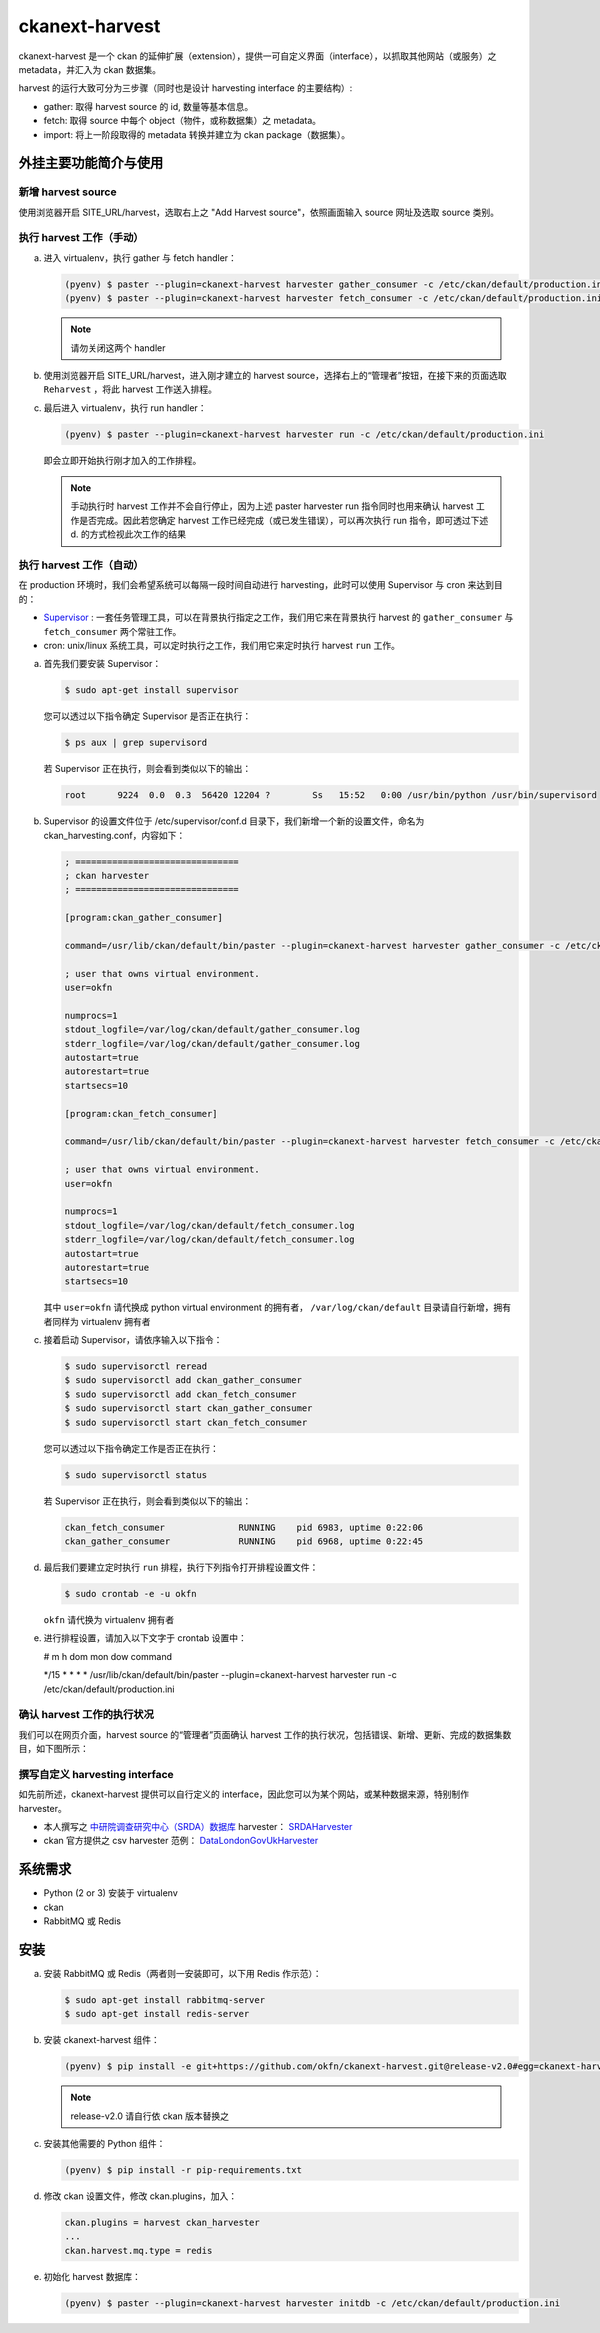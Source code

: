 ckanext-harvest
===============

ckanext-harvest 是一个 ckan 的延伸扩展（extension），提供一可自定义界面（interface），以抓取其他网站（或服务）之 metadata，并汇入为 ckan 数据集。

harvest 的运行大致可分为三步骤（同时也是设计 harvesting interface 的主要结构）:

* gather: 取得 harvest source 的 id, 数量等基本信息。
* fetch: 取得 source 中每个 object（物件，或称数据集）之 metadata。
* import: 将上一阶段取得的 metadata 转换并建立为 ckan package（数据集）。

外挂主要功能简介与使用
----------------------

新增 harvest source
^^^^^^^^^^^^^^^^^^^^

使用浏览器开启 SITE_URL/harvest，选取右上之 "Add Harvest source"，依照画面输入 source 网址及选取 source 类别。

执行 harvest 工作（手动）
^^^^^^^^^^^^^^^^^^^^^^^^^

a. 进入 virtualenv，执行 gather 与 fetch handler：

   .. code-block:: bash

      (pyenv) $ paster --plugin=ckanext-harvest harvester gather_consumer -c /etc/ckan/default/production.ini
      (pyenv) $ paster --plugin=ckanext-harvest harvester fetch_consumer -c /etc/ckan/default/production.ini

   .. note::

      请勿关闭这两个 handler

b. 使用浏览器开启 SITE_URL/harvest，进入刚才建立的 harvest source，选择右上的“管理者”按钮，在接下来的页面选取 ``Reharvest`` ，将此 harvest 工作送入排程。

c. 最后进入 virtualenv，执行 run handler：

   .. code-block:: bash

      (pyenv) $ paster --plugin=ckanext-harvest harvester run -c /etc/ckan/default/production.ini


   即会立即开始执行刚才加入的工作排程。

   .. note::

      手动执行时 harvest 工作并不会自行停止，因为上述 paster harvester run 指令同时也用来确认 harvest 工作是否完成。因此若您确定 harvest 工作已经完成（或已发生错误），可以再次执行 run 指令，即可透过下述 d. 的方式检视此次工作的结果

执行 harvest 工作（自动）
^^^^^^^^^^^^^^^^^^^^^^^^^

在 production 环境时，我们会希望系统可以每隔一段时间自动进行 harvesting，此时可以使用 Supervisor 与 cron 来达到目的：

* `Supervisor <http://supervisord.org/>`_ : 一套任务管理工具，可以在背景执行指定之工作，我们用它来在背景执行 harvest 的 ``gather_consumer`` 与 ``fetch_consumer`` 两个常驻工作。
* cron: unix/linux 系统工具，可以定时执行之工作，我们用它来定时执行 harvest ``run`` 工作。

a. 首先我们要安装 Supervisor：

   .. code-block:: bash

      $ sudo apt-get install supervisor

   您可以透过以下指令确定 Supervisor 是否正在执行：

   .. code-block:: bash

      $ ps aux | grep supervisord

   若 Supervisor 正在执行，则会看到类似以下的输出：

   .. code-block:: bash

      root      9224  0.0  0.3  56420 12204 ?        Ss   15:52   0:00 /usr/bin/python /usr/bin/supervisord

b. Supervisor 的设置文件位于 /etc/supervisor/conf.d 目录下，我们新增一个新的设置文件，命名为 ckan_harvesting.conf，内容如下：

   .. code-block:: python

      ; ===============================
      ; ckan harvester
      ; ===============================

      [program:ckan_gather_consumer]

      command=/usr/lib/ckan/default/bin/paster --plugin=ckanext-harvest harvester gather_consumer -c /etc/ckan/default/production.ini

      ; user that owns virtual environment.
      user=okfn

      numprocs=1
      stdout_logfile=/var/log/ckan/default/gather_consumer.log
      stderr_logfile=/var/log/ckan/default/gather_consumer.log
      autostart=true
      autorestart=true
      startsecs=10

      [program:ckan_fetch_consumer]

      command=/usr/lib/ckan/default/bin/paster --plugin=ckanext-harvest harvester fetch_consumer -c /etc/ckan/default/production.ini

      ; user that owns virtual environment.
      user=okfn

      numprocs=1
      stdout_logfile=/var/log/ckan/default/fetch_consumer.log
      stderr_logfile=/var/log/ckan/default/fetch_consumer.log
      autostart=true
      autorestart=true
      startsecs=10

   其中 ``user=okfn`` 请代换成 python virtual environment 的拥有者， ``/var/log/ckan/default`` 目录请自行新增，拥有者同样为 virtualenv 拥有者

c. 接着启动 Supervisor，请依序输入以下指令：

   .. code-block:: bash

      $ sudo supervisorctl reread
      $ sudo supervisorctl add ckan_gather_consumer
      $ sudo supervisorctl add ckan_fetch_consumer
      $ sudo supervisorctl start ckan_gather_consumer
      $ sudo supervisorctl start ckan_fetch_consumer

   您可以透过以下指令确定工作是否正在执行：

   .. code-block:: bash

      $ sudo supervisorctl status

   若 Supervisor 正在执行，则会看到类似以下的输出：

   .. code-block:: bash

      ckan_fetch_consumer              RUNNING    pid 6983, uptime 0:22:06
      ckan_gather_consumer             RUNNING    pid 6968, uptime 0:22:45

d. 最后我们要建立定时执行 ``run`` 排程，执行下列指令打开排程设置文件：

   .. code-block:: bash

      $ sudo crontab -e -u okfn

   ``okfn`` 请代换为 virtualenv 拥有者

e. 进行排程设置，请加入以下文字于 crontab 设置中：

   # m  h  dom mon dow   command

   \*/15 *  *   *   *     /usr/lib/ckan/default/bin/paster --plugin=ckanext-harvest harvester run -c /etc/ckan/default/production.ini

确认 harvest 工作的执行状况
^^^^^^^^^^^^^^^^^^^^^^^^^^^

我们可以在网页介面，harvest source 的“管理者”页面确认 harvest 工作的执行状况，包括错误、新增、更新、完成的数据集数目，如下图所示：

   .. image:: harvest-job-status.png

撰写自定义 harvesting interface
^^^^^^^^^^^^^^^^^^^^^^^^^^^^^^^

如先前所述，ckanext-harvest 提供可以自行定义的 interface，因此您可以为某个网站，或某种数据来源，特别制作 harvester。

* 本人撰写之 `中研院调查研究中心（SRDA）数据库 <https://srda.sinica.edu.tw/>`_ harvester： `SRDAHarvester <https://github.com/u10313335/ckanext-harvest/blob/master/ckanext/harvest/harvesters/srdaharvester.py>`_
* ckan 官方提供之 csv harvester 范例： `DataLondonGovUkHarvester <https://github.com/okfn/ckanext-pdeu/blob/master/ckanext/pdeu/harvesters/london.py>`_

系统需求
--------
* Python (2 or 3) 安装于 virtualenv
* ckan
* RabbitMQ 或 Redis

安装
----
a. 安装 RabbitMQ 或 Redis（两者则一安装即可，以下用 Redis 作示范）：

   .. code-block:: bash

      $ sudo apt-get install rabbitmq-server
      $ sudo apt-get install redis-server

b. 安装 ckanext-harvest 组件：

   .. code-block:: bash

      (pyenv) $ pip install -e git+https://github.com/okfn/ckanext-harvest.git@release-v2.0#egg=ckanext-harvest

   .. note::

      release-v2.0 请自行依 ckan 版本替换之

c. 安装其他需要的 Python 组件：

   .. code-block:: bash

      (pyenv) $ pip install -r pip-requirements.txt

d. 修改 ckan 设置文件，修改 ckan.plugins，加入：

   .. code-block:: python

      ckan.plugins = harvest ckan_harvester
      ...
      ckan.harvest.mq.type = redis

e. 初始化 harvest 数据库：

   .. code-block:: bash

      (pyenv) $ paster --plugin=ckanext-harvest harvester initdb -c /etc/ckan/default/production.ini
